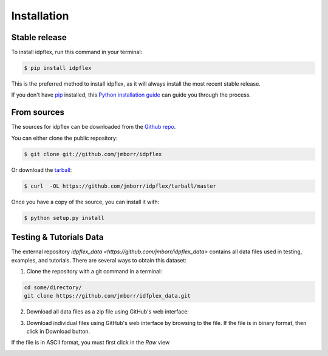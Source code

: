 .. highlight:: shell

============
Installation
============


Stable release
--------------

To install idpflex, run this command in your terminal:

.. code-block:: console

    $ pip install idpflex

This is the preferred method to install idpflex, as it will always install the most recent stable release. 

If you don't have `pip`_ installed, this `Python installation guide`_ can guide
you through the process.

.. _pip: https://pip.pypa.io
.. _Python installation guide: http://docs.python-guide.org/en/latest/starting/installation/


From sources
------------

The sources for idpflex can be downloaded from the `Github repo`_.

You can either clone the public repository:

.. code-block:: console

    $ git clone git://github.com/jmborr/idpflex

Or download the `tarball`_:

.. code-block:: console

    $ curl  -OL https://github.com/jmborr/idpflex/tarball/master

Once you have a copy of the source, you can install it with:

.. code-block:: console

    $ python setup.py install


.. _Github repo: https://github.com/jmborr/idpflex
.. _tarball: https://github.com/jmborr/idpflex/tarball/master


Testing & Tutorials Data
------------------------

The external repository `idpflex_data <https://github.com/jmborr/idpflex_data>`
contains all data files used in testing, examples, and tutorials.
There are several ways to obtain this dataset:

1. Clone the repository with a git command in a terminal:

.. code :: bash

    cd some/directory/
    git clone https://github.com/jmborr/idfplex_data.git

2. Download all data files as a zip file using GitHub's web interface:

.. image:: images/data_download_zip.png
    :width: 800px
    :align: center
    :alt: download dataset as zipped file

3. Download individual files using GitHub's web interface by browsing to the file. If the file is in binary format, then click in Download button.

.. image:: images/data_download_file.png
    :width: 800px
    :align: center
   :alt: download a single file

If the file is in ASCII format, you must first click in the `Raw` view

.. image:: images/data_download_ascii_file.png
    :width: 800px
    :align: center
   :alt: download a single file
	 
